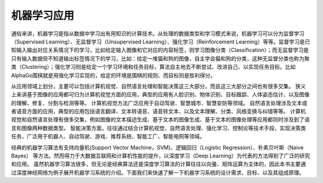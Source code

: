 
机器学习应用
------------

通俗来讲，机器学习是指从数据中学习出有用知识的计算技术。从处理的数据类型和学习模式来说，机器学习可以分为监督学习（Supervised
Learning）、无监督学习（Unsupervised Learning）、强化学习（Reinforcement
Learning）等等。监督学习是已知输入输出对应关系情况下的学习，比如给定输入图像和它对应的内容标签，则学习图像分类（Classification）；而无监督学习是只有输入数据但不知道输出标签情况下的学习，比如：给定一堆猫和狗的图像，自主学会猫和狗的分类，这种无监督分类也称为聚类（Clustering）；强化学习则是给定一个学习环境和任务目标，算法自主地去不断尝试、改进自己、以实现任务目标。比如AlphaGo围棋就是用强化学习实现的，给定的环境是围棋的规则、而目标则是胜利得分。

从应用领域上划分，主要可以包括计算机视觉、自然语言处理和智能决策这三大部分，而且这三大部分之间也有很多交集。
狭义上来讲基于图像的应用都可归为计算机视觉方面的应用，典型的应用有人脸识别、物体识别、目标跟踪、人体姿态估计、以及图像的理解、修复、分割与检测等等。
计算机视觉方法广泛应用于自动驾驶、智慧城市、智慧安防等领域。
自然语言处理涉及文本或者语音方面的应用，典型的应用包括语言翻译、文本转语音、语音转文本、以及文本理解、分类、风格变换与纠错等等。
计算机视觉和自然语言处理有很多交集，例如图像的文本描述生成、基于文本的图像生成、基于文本的图像处理等应用都同时涉及到了语言和图像两种数据类型。
智能决策方面，往往通过结合计算机视觉、自然语言处理、强化学习、控制论等技术手段，实现决策类任务，广泛用于机器人、自动驾驶、游戏、推荐系统、智能工厂、智能电网等领域。

经典的机器学习算法有支持向量机(Support Vector
Machine，SVM)、逻辑回归（Logistic Regression）、朴素贝叶斯（Naive
Bayes）
等方法。然而得力于大数据互联网和计算机性能的提升，以深度学习（Deep
Learning）为代表的方法得到了广泛的研究和应用。
虽然机器学习算法很多，但无论是经典算法还是深度学习算法的计算往往以向量、矩阵运算为主体的，因此本书主要通过深度神经网络为例子展开机器学习系统的介绍。下面我们来快速了解一下机器学习系统的设计需求、目标、以及其组成原理。
